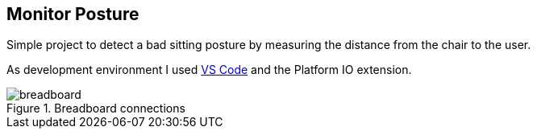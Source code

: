 == Monitor Posture

Simple project to detect a bad sitting posture by measuring the distance
from the chair to the user.

As development environment I used https://code.visualstudio.com/[VS Code^] and the Platform IO extension.

.Breadboard connections
image::doc/breadboard.png[]
